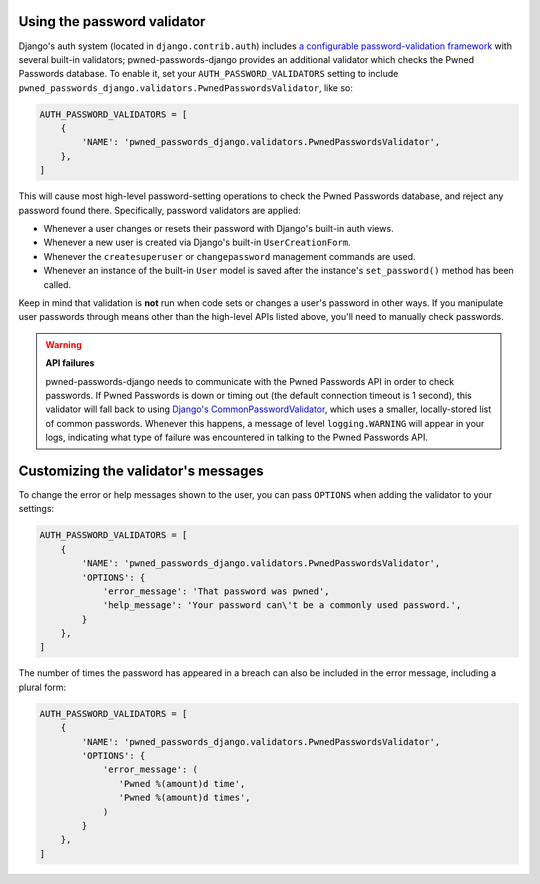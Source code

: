 .. module:: pwned_passwords_django.validators

.. _validator:


Using the password validator
============================

.. class:: PwnedPasswordsValidator

   Django's auth system (located in ``django.contrib.auth``) includes
   `a configurable password-validation framework
   <https://docs.djangoproject.com/en/1.11/topics/auth/passwords/#module-django.contrib.auth.password_validation>`_
   with several built-in validators; pwned-passwords-django provides
   an additional validator which checks the Pwned Passwords
   database. To enable it, set your ``AUTH_PASSWORD_VALIDATORS``
   setting to include
   ``pwned_passwords_django.validators.PwnedPasswordsValidator``, like
   so:

   .. code-block:: python

      AUTH_PASSWORD_VALIDATORS = [
          {
              'NAME': 'pwned_passwords_django.validators.PwnedPasswordsValidator',
          },
      ]

   This will cause most high-level password-setting operations to
   check the Pwned Passwords database, and reject any password found
   there. Specifically, password validators are applied:

   * Whenever a user changes or resets their password with Django's
     built-in auth views.

   * Whenever a new user is created via Django's built-in
     ``UserCreationForm``.

   * Whenever the ``createsuperuser`` or ``changepassword`` management
     commands are used.

   * Whenever an instance of the built-in ``User`` model is saved after
     the instance's ``set_password()`` method has been called.

   Keep in mind that validation is **not** run when code sets or
   changes a user's password in other ways. If you manipulate user
   passwords through means other than the high-level APIs listed
   above, you'll need to manually check passwords.

   .. warning:: **API failures**

      pwned-passwords-django needs to communicate with the Pwned
      Passwords API in order to check passwords. If Pwned Passwords is
      down or timing out (the default connection timeout is 1 second),
      this validator will fall back to using `Django's
      CommonPasswordValidator
      <https://docs.djangoproject.com/en/2.0/topics/auth/passwords/#django.contrib.auth.password_validation.CommonPasswordValidator>`_,
      which uses a smaller, locally-stored list of common
      passwords. Whenever this happens, a message of level
      ``logging.WARNING`` will appear in your logs, indicating what
      type of failure was encountered in talking to the Pwned
      Passwords API.


.. _validator-messages:

Customizing the validator's messages
====================================

To change the error or help messages shown to the user, you can pass
``OPTIONS`` when adding the validator to your settings:

.. code-block:: python

   AUTH_PASSWORD_VALIDATORS = [
       {
           'NAME': 'pwned_passwords_django.validators.PwnedPasswordsValidator',
           'OPTIONS': {
               'error_message': 'That password was pwned',
               'help_message': 'Your password can\'t be a commonly used password.',
           }
       },
   ]

The number of times the password has appeared in a breach can also be
included in the error message, including a plural form:

.. code-block:: python

   AUTH_PASSWORD_VALIDATORS = [
       {
           'NAME': 'pwned_passwords_django.validators.PwnedPasswordsValidator',
           'OPTIONS': {
               'error_message': (
                  'Pwned %(amount)d time',
                  'Pwned %(amount)d times',
               )
           }
       },
   ]
